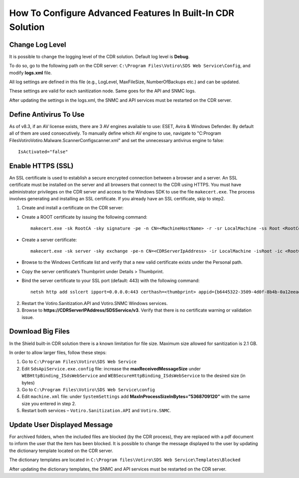 ***********************************************************
How To Configure Advanced Features In Built-In CDR Solution
***********************************************************

Change Log Level
================

It is possible to change the logging level of the CDR solution. Default log level is **Debug**.

To do so, go to the following path on the CDR server: ``C:\Program Files\Votiro\SDS Web Service\Config``, and modify **logs.xml** file.

All log settings are defined in this file (e.g., LogLevel, MaxFileSize, NumberOfBackups etc.) and can be updated.

These settings are valid for each sanitization node. Same goes for the API and SNMC logs.

After updating the settings in the logs.xml, the SNMC and API services must be restarted on the CDR server.

Define Antivirus To Use
=======================

As of v8.3, if an AV license exists, there are 3 AV engines available to use: ESET, Avira & Windows Defender.
By default all of them are used consecutively.
To manually define which AV engine to use, navigate to "C:\Program Files\Votiro\Votiro.Malware.Scanner\Config\scanner.xml" 
and set the unnecessary antivirus engine to false::

        IsActivated="false" 

Enable HTTPS (SSL)
==================

An SSL certificate is used to establish a secure encrypted connection between a browser and a server.
An SSL certificate must be installed on the server and all browsers that connect to the CDR using HTTPS. 
You must have administrator privileges on the CDR server and access to the Windows SDK to use the file ``makecert.exe``. 
The process involves generating and installing an SSL certificate. If you already have an SSL certificate, skip to step2. 

1. Create and install a certificate on the CDR server: 

*   Create a ROOT certificate by issuing the following command::
        
        makecert.exe -sk RootCA -sky signature -pe -n CN=<MachineHostName> -r -sr LocalMachine -ss Root <RootCertName>.cer 

*   Create a server certificate::

        makecert.exe -sk server -sky exchange -pe-n CN=<CDRServerIpAddress> -ir LocalMachine -isRoot -ic <RootCertName>.cer -sr LocalMachine -ss My <CertName>.cer
        
*   Browse to the Windows Certificate list and verify that a new valid certificate exists under the Personal path.

*   Copy the server certificate’s Thumbprint under Details > Thumbprint.

*   Bind the server certificate to your SSL port (default: 443) with the following command::

        netsh http add sslcert ipport=0.0.0.0:443 certhash=<thumbprint> appid={b6445322-3509-4d0f-8b4b-0a12eeadaed0}

2.  Restart the Votiro.Sanitization.API and Votiro.SNMC Windows services.

3.  Browse to **https://CDRServerIPAddress/SDSService/v3**. Verify that there is no certificate warning or validation issue.

Download Big Files
==================

In the Shield built-in CDR solution there is a known limitation for file size. Maximum size allowed for sanitization is 2.1 GB.

In order to allow larger files, follow these steps:

1. Go to ``C:\Program Files\Votiro\SDS Web Service`` 

2. Edit ``SdsApiService.exe.config`` file: increase the **maxReceivedMessageSize** under ``WEBHttpBinding_ISdsWebService`` and ``WEBSecureHttpBinding_ISdsWebService`` to the desired size (in bytes)

3. Go to ``C:\Program Files\Votiro\SDS Web Service\config``

4. Edit ``machine.xml`` file: under ``SystemSettings`` add **MaxInProcessSizeInBytes=”5368709120”** with the same size you entered in step 2.

5. Restart both services – ``Votiro.Sanitization.API`` and ``Votiro.SNMC``.

Update User Displayed Message
=============================

For archived folders, when the included files are blocked (by the CDR process), they are replaced with a pdf document to inform the user that the item has been blocked. 
It is possible to change the message displayed to the user by updating the dictionary template located on the CDR server.

The dictionary templates are located in ``C:\Program files\Votiro\SDS Web Service\Templates\Blocked``

After updating the dictionary templates, the SNMC and API services must be restarted on the CDR server.
